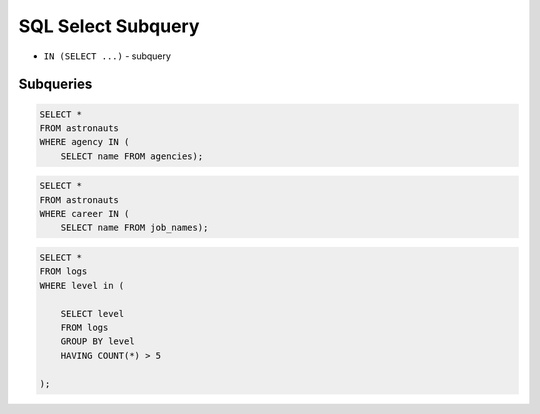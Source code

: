 SQL Select Subquery
===================
* ``IN (SELECT ...)`` - subquery


Subqueries
----------
.. code-block:: sql

    SELECT *
    FROM astronauts
    WHERE agency IN (
        SELECT name FROM agencies);

.. code-block:: sql

    SELECT *
    FROM astronauts
    WHERE career IN (
        SELECT name FROM job_names);

.. code-block:: sql

    SELECT *
    FROM logs
    WHERE level in (

        SELECT level
        FROM logs
        GROUP BY level
        HAVING COUNT(*) > 5

    );

